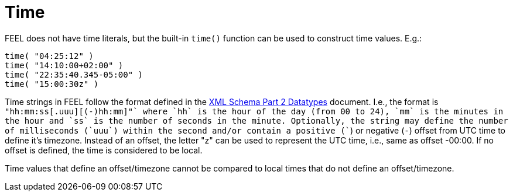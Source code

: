 [#feel_semantics_datatypes_time]
= Time
:imagesdir: ..

FEEL does not have time literals, but the built-in `time()` function can be used to construct
time values. E.g.:

```
time( "04:25:12" )
time( "14:10:00+02:00" )
time( "22:35:40.345-05:00" )
time( "15:00:30z" )
```

Time strings in FEEL follow the format defined in the https://www.w3.org/TR/xmlschema-2/#time[XML Schema Part 2 Datatypes]
document. I.e., the format is `"hh:mm:ss[.uuu][(+-)hh:mm]"` where `hh` is the hour of the day (from 00 to 24), `mm` is the
minutes in the hour and `ss` is the number of seconds in the minute. Optionally, the string may define the
number of milliseconds (`uuu`) within the second and/or contain a positive (`+`)
or negative (`-`) offset from UTC time to define it's timezone.  Instead of an offset, the letter "z" can be
used to represent the UTC time, i.e., same as offset -00:00. If no offset is defined, the time is considered
to be local.

Time values that define an offset/timezone cannot be compared to local times that do not define an offset/timezone.


